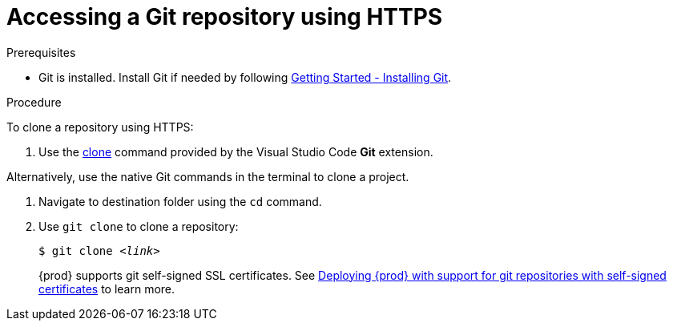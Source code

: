 // Module included in the following assemblies:
//
// version-control

[id="accessing-a-git-repository-via-https_{context}"]
= Accessing a Git repository using HTTPS

.Prerequisites

* Git is installed. Install Git if needed by following link:https://git-scm.com/book/en/v2/Getting-Started-Installing-Git[Getting Started - Installing Git].

.Procedure

To clone a repository using HTTPS:

. Use the link:https://code.visualstudio.com/docs/editor/versioncontrol#_cloning-a-repository[clone] command provided by the Visual Studio Code *Git* extension.

Alternatively, use the native Git commands in the terminal to clone a project.

. Navigate to destination folder using the `cd` command.
. Use `git clone` to clone a repository:
+
[subs=+quotes]
----
$ git clone _<link>_
----
+
{prod} supports git self-signed SSL certificates.
See link:{site-baseurl}che-7/deploying-che-with-support-for-git-repositories-with-self-signed-certificates[Deploying {prod} with support for git repositories with self-signed certificates] to learn more.
